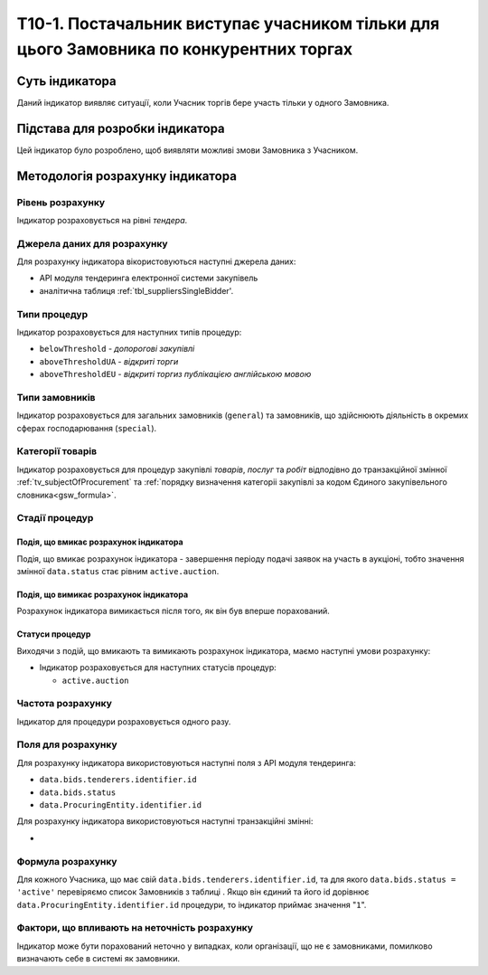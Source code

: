 ﻿========================================================================================
Т10-1. Постачальник виступає учасником тільки для цього Замовника по конкурентних торгах
========================================================================================

***************
Суть індикатора
***************

Даний індикатор виявляє ситуації, коли Учасник торгів бере участь тільки у одного Замовника.


********************************
Підстава для розробки індикатора
********************************

Цей індикатор було розроблено, щоб виявляти можливі змови Замовника з Учасником.

*********************************
Методологія розрахунку індикатора
*********************************

Рівень розрахунку
=================
Індикатор розраховується на рівні *тендера*.

Джерела даних для розрахунку
============================

Для розрахунку індикатора вікористовуються наступні джерела даних:

- API модуля тендеринга електронної системи закупівель

- аналітична таблиця :ref:`tbl_suppliersSingleBidder'.

Типи процедур
=============

Індикатор розраховується для наступних типів процедур:

- ``belowThreshold`` - *допорогові закупівлі*
- ``aboveThresholdUA`` - *відкриті торги*
- ``aboveThresholdEU`` - *відкриті торгиз публікацією англійською мовою*

Типи замовників
===============

Індикатор розраховується для загальних замовників (``general``) та замовників, що здійснюють діяльність в окремих сферах господарювання (``special``).


Категорії товарів
=================

Індикатор розраховується для процедур закупівлі *товарів*, *послуг* та *робіт* відподівно до транзакційної змінної :ref:`tv_subjectOfProcurement` та :ref:`порядку визначення категоріі закупівлі за кодом Єдиного закупівельного словника<gsw_formula>`.

Стадії процедур
===============

Подія, що вмикає розрахунок індикатора
--------------------------------------

Подія, що вмикає розрахунок індикатора - завершення періоду подачі заявок на участь в аукціоні, тобто значення змінної ``data.status`` стає рівним ``active.auction``.

Подія, що вимикає розрахунок індикатора
---------------------------------------

Розрахунок індикатора вимикається після того, як він був вперше порахований.

Статуси процедур
----------------

Виходячи з подій, що вмикають та вимикають розрахунок індикатора, маємо наступні умови розрахунку:

- Індикатор розраховується для наступних статусів процедур:

  - ``active.auction``

Частота розрахунку
==================

Індикатор для процедури розраховується одного разу.

Поля для розрахунку
===================

Для розрахунку індикатора використовуються наступні поля з API модуля тендеринга:

- ``data.bids.tenderers.identifier.id``
- ``data.bids.status``
- ``data.ProcuringEntity.identifier.id``

Для розрахунку індикатора використовуються наступні транзакційні змінні:

- 

Формула розрахунку
==================

Для кожного Учасника, що має свій ``data.bids.tenderers.identifier.id``, та для якого ``data.bids.status = 'active'`` перевіряємо список Замовників з таблиці  . Якщо він єдиний та його id дорівнює ``data.ProcuringEntity.identifier.id`` процедури, то індикатор приймає значення "``1``".

Фактори, що впливають на неточність розрахунку
==============================================

Індикатор може бути порахований неточно у випадках, коли організації, що не є замовниками, помилково визначають себе в системі як замовники.

